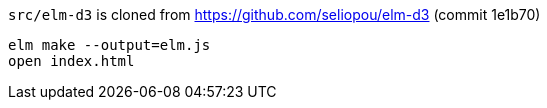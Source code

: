 `src/elm-d3` is cloned from https://github.com/seliopou/elm-d3 (commit 1e1b70)

----
elm make --output=elm.js
open index.html
----
